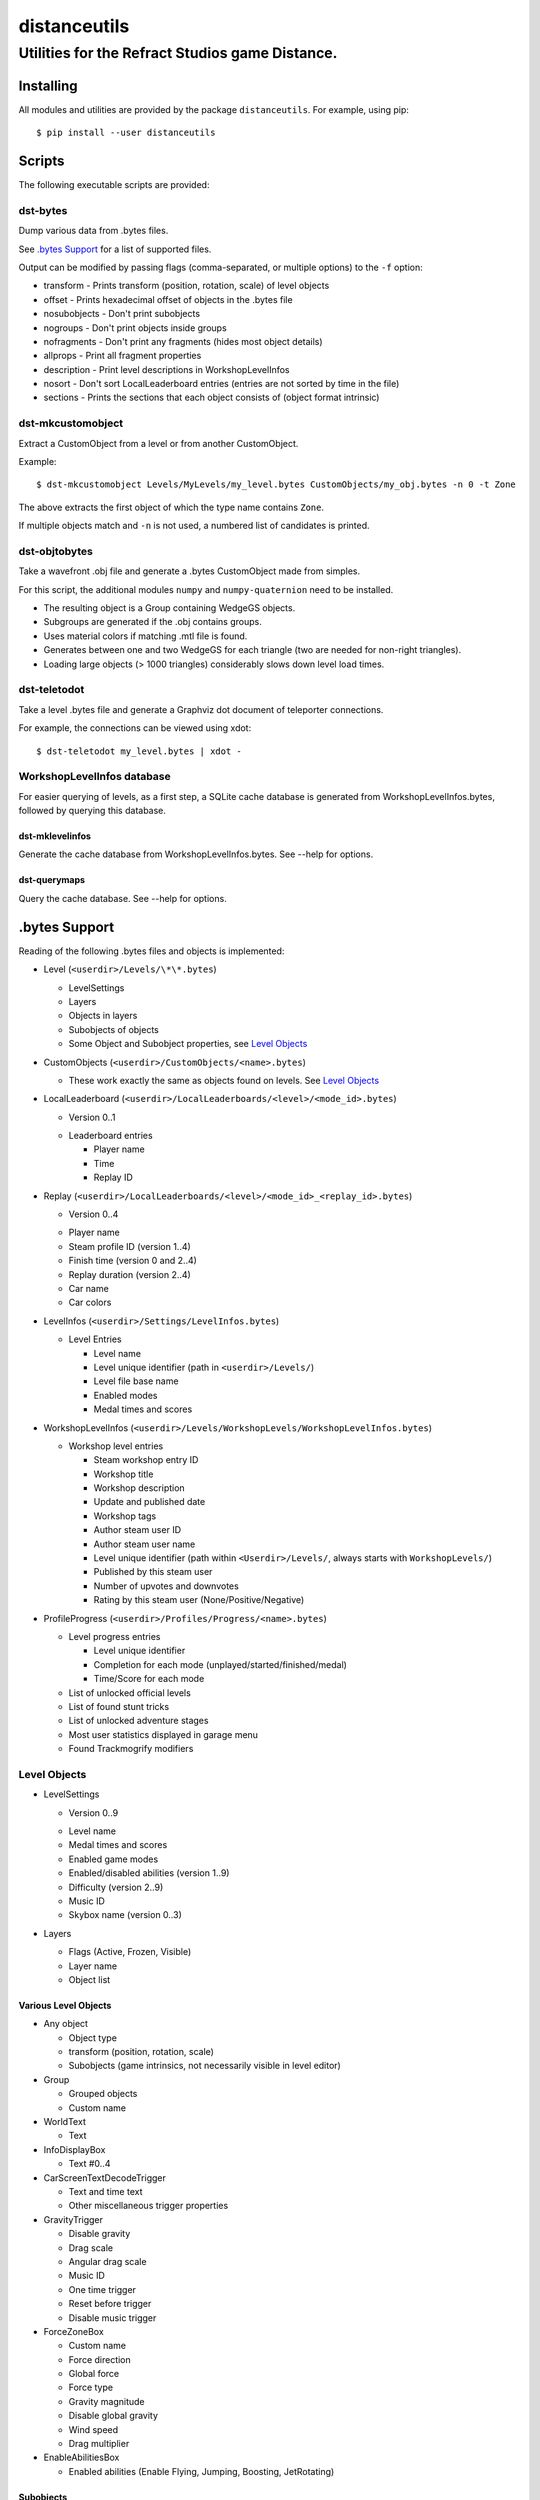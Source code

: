 *************
distanceutils
*************

Utilities for the Refract Studios game Distance.
################################################

Installing
==========

All modules and utilities are provided by the package ``distanceutils``.
For example, using pip::

  $ pip install --user distanceutils


Scripts
=======

The following executable scripts are provided:


dst-bytes
---------

Dump various data from .bytes files.

See `.bytes Support`_ for a list of supported files.

Output can be modified by passing flags (comma-separated, or multiple options)
to the ``-f`` option:

* transform - Prints transform (position, rotation, scale) of level objects

* offset - Prints hexadecimal offset of objects in the .bytes file

* nosubobjects - Don't print subobjects

* nogroups - Don't print objects inside groups

* nofragments - Don't print any fragments (hides most object details)

* allprops - Print all fragment properties

* description - Print level descriptions in WorkshopLevelInfos

* nosort - Don't sort LocalLeaderboard entries (entries are not sorted by time
  in the file)

* sections - Prints the sections that each object consists of (object format
  intrinsic)


dst-mkcustomobject
------------------

Extract a CustomObject from a level or from another CustomObject.

Example::

  $ dst-mkcustomobject Levels/MyLevels/my_level.bytes CustomObjects/my_obj.bytes -n 0 -t Zone

The above extracts the first object of which the type name contains ``Zone``.

If multiple objects match and ``-n`` is not used, a numbered list of candidates
is printed.


dst-objtobytes
--------------

Take a wavefront .obj file and generate a .bytes CustomObject made from
simples.

For this script, the additional modules ``numpy`` and ``numpy-quaternion`` need
to be installed.

* The resulting object is a Group containing WedgeGS objects.

* Subgroups are generated if the .obj contains groups.

* Uses material colors if matching .mtl file is found.

* Generates between one and two WedgeGS for each triangle (two are needed for
  non-right triangles).

* Loading large objects (> 1000 triangles) considerably slows down level load
  times.


dst-teletodot
-------------

Take a level .bytes file and generate a Graphviz dot document of teleporter
connections.

For example, the connections can be viewed using xdot::

  $ dst-teletodot my_level.bytes | xdot -


WorkshopLevelInfos database
---------------------------

For easier querying of levels, as a first step, a SQLite cache database is
generated from WorkshopLevelInfos.bytes, followed by querying this database.


dst-mklevelinfos
''''''''''''''''

Generate the cache database from WorkshopLevelInfos.bytes. See --help for
options.


dst-querymaps
'''''''''''''

Query the cache database. See --help for options.


_`.bytes Support`
=================

Reading of the following .bytes files and objects is implemented:


* Level (``<userdir>/Levels/\*\*.bytes``)

  * LevelSettings

  * Layers

  * Objects in layers

  * Subobjects of objects

  * Some Object and Subobject properties, see `Level Objects`_

* CustomObjects (``<userdir>/CustomObjects/<name>.bytes``)

  * These work exactly the same as objects found on levels. See `Level Objects`_

* LocalLeaderboard (``<userdir>/LocalLeaderboards/<level>/<mode_id>.bytes``)

  - Version 0..1

  * Leaderboard entries

    * Player name

    * Time

    * Replay ID

* Replay (``<userdir>/LocalLeaderboards/<level>/<mode_id>_<replay_id>.bytes``)

  - Version 0..4

  * Player name

  * Steam profile ID (version 1..4)

  * Finish time (version 0 and 2..4)

  * Replay duration (version 2..4)

  * Car name

  * Car colors

* LevelInfos (``<userdir>/Settings/LevelInfos.bytes``)

  * Level Entries

    * Level name

    * Level unique identifier (path in ``<userdir>/Levels/``)

    * Level file base name

    * Enabled modes

    * Medal times and scores

* WorkshopLevelInfos (``<userdir>/Levels/WorkshopLevels/WorkshopLevelInfos.bytes``)

  * Workshop level entries

    * Steam workshop entry ID

    * Workshop title

    * Workshop description

    * Update and published date

    * Workshop tags

    * Author steam user ID

    * Author steam user name

    * Level unique identifier (path within ``<Userdir>/Levels/``, always starts with ``WorkshopLevels/``)

    * Published by this steam user

    * Number of upvotes and downvotes

    * Rating by this steam user (None/Positive/Negative)

* ProfileProgress (``<userdir>/Profiles/Progress/<name>.bytes``)

  * Level progress entries

    * Level unique identifier

    * Completion for each mode (unplayed/started/finished/medal)

    * Time/Score for each mode

  * List of unlocked official levels

  * List of found stunt tricks

  * List of unlocked adventure stages

  * Most user statistics displayed in garage menu

  * Found Trackmogrify modifiers


_`Level Objects`
----------------

* LevelSettings

  - Version 0..9

  * Level name

  * Medal times and scores

  * Enabled game modes

  * Enabled/disabled abilities (version 1..9)

  * Difficulty (version 2..9)

  * Music ID

  * Skybox name (version 0..3)

* Layers

  * Flags (Active, Frozen, Visible)

  * Layer name

  * Object list


Various Level Objects
'''''''''''''''''''''

* Any object

  * Object type

  * transform (position, rotation, scale)

  * Subobjects (game intrinsics, not necessarily visible in level editor)

* Group

  * Grouped objects

  * Custom name

* WorldText

  * Text

* InfoDisplayBox

  * Text #0..4

* CarScreenTextDecodeTrigger

  * Text and time text

  * Other miscellaneous trigger properties

* GravityTrigger

  * Disable gravity

  * Drag scale

  * Angular drag scale

  * Music ID

  * One time trigger

  * Reset before trigger

  * Disable music trigger

* ForceZoneBox

  * Custom name

  * Force direction

  * Global force

  * Force type

  * Gravity magnitude

  * Disable global gravity

  * Wind speed

  * Drag multiplier

* EnableAbilitiesBox

  * Enabled abilities (Enable Flying, Jumping, Boosting, JetRotating)


Subobjects
''''''''''

Some level objects have subobjects which in turn contain more information about
the object. Some are unnoticeable game intrinsics, some are visible in the
properties pane in the editor.

* Any subobject

  * Subobject type

  * transform (position, rotation, scale; mostly unset)

  * Subobjects (Subobjects can have subobjects too)

* Teleporter (Found on anything with teleporter properties like actual
  Teleporter, TeleporterVirus, VirusSpiritSpawner, etc. and even EmpireStart/EndZone)

  * Link ID

  * Destination ("Teleports to")

  * Trigger checkpoint (true/false)

* WinLogic (found on EmpireEndZone/EmpireEndZoneSimple)

  * DelayBeforeBroadcast


Writing objects
---------------

Single objects read from a file can be written as-is to a different file.

There are some problems with this: .bytes files contain a lot of IDs that need
to be consistent within a file. If an ID occurs multiple times in a single
file, it cannot be loaded (with varying effects). This means that extracting
objects from one file works fine, but duplicating objects or merging objects
from different files leads to errors when loading the level.


These objects can be generated:

* Group

* WedgeGS (and any compatible GS, see properties below)

The following properties can be modified:

* any level object

  * transform (position, rotation, scale)

  * Subobjects

* Group

  * Grouped objects

  * Group name

* WedgeGS

  * type (can be set to generate any GS with compatible properties: ``SphereGS``
    generates a sphere)

  * Material/Emit/Reflect/Spec color

  * Texture scale

  * Texture offset

  * Image/Emit index

  * Flip texture UV

  * World mapped

  * Disable diffuse

  * Disable bump

  * Bump strength

  * Disable reflect

  * Disable collision

  * Additive transparency

  * Multiplicative transparency

  * Invert emit


.. vim:set sw=2 ts=2 sts=0 et sr ft=rst fdm=manual tw=0:
